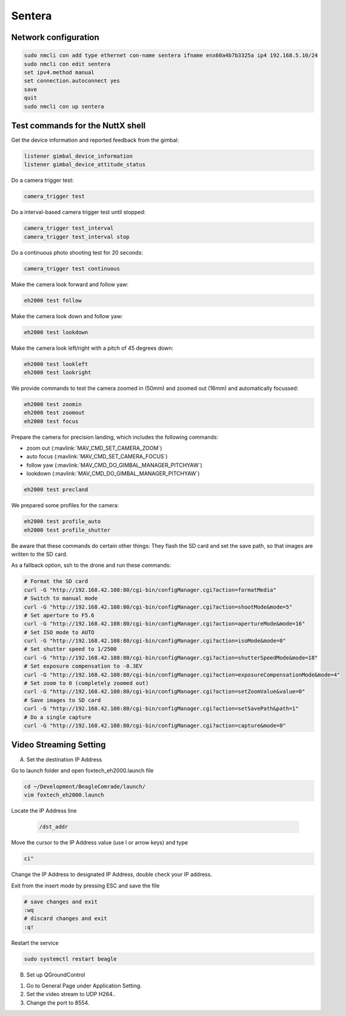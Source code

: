 #######
Sentera
#######

Network configuration
=====================

.. code-block:: sh

   sudo nmcli con add type ethernet con-name sentera ifname enx60a4b7b3325a ip4 192.168.5.10/24
   sudo nmcli con edit sentera
   set ipv4.method manual
   set connection.autoconnect yes
   save
   quit
   sudo nmcli con up sentera

Test commands for the NuttX shell
=================================

Get the device information and reported feedback from the gimbal:

.. code-block:: sh

   listener gimbal_device_information
   listener gimbal_device_attitude_status

Do a camera trigger test:

.. code-block:: sh

   camera_trigger test

Do a interval-based camera trigger test until stopped:

.. code-block:: sh

   camera_trigger test_interval
   camera_trigger test_interval stop

Do a continuous photo shooting test for 20 seconds:

.. code-block:: sh

   camera_trigger test continuous

Make the camera look forward and follow yaw:

.. code-block:: sh

   eh2000 test follow

Make the camera look down and follow yaw:

.. code-block:: sh

   eh2000 test lookdown

Make the camera look left/right with a pitch of 45 degrees down:

.. code-block:: sh

   eh2000 test lookleft
   eh2000 test lookright

We provide commands to test the camera zoomed in (50mm) and zoomed out (16mm) and automatically focussed:

.. code-block:: sh

   eh2000 test zoomin
   eh2000 test zoomout
   eh2000 test focus

Prepare the camera for precision landing, which includes the following commands:

- zoom out (:mavlink:`MAV_CMD_SET_CAMERA_ZOOM`)
- auto focus (:mavlink:`MAV_CMD_SET_CAMERA_FOCUS`)
- follow yaw (:mavlink:`MAV_CMD_DO_GIMBAL_MANAGER_PITCHYAW`)
- lookdown (:mavlink:`MAV_CMD_DO_GIMBAL_MANAGER_PITCHYAW`)

.. code-block:: sh

   eh2000 test precland

We prepared some profiles for the camera:

.. code-block:: sh

   eh2000 test profile_auto
   eh2000 test profile_shutter

Be aware that these commands do certain other things: They flash the SD card and set the save path, so that images are written to the SD card.

As a fallback option, ssh to the drone and run these commands:

.. code-block:: sh

   # Format the SD card
   curl -G "http://192.168.42.108:80/cgi-bin/configManager.cgi?action=formatMedia"
   # Switch to manual mode
   curl -G "http://192.168.42.108:80/cgi-bin/configManager.cgi?action=shootMode&mode=5"
   # Set aperture to F5.6
   curl -G "http://192.168.42.108:80/cgi-bin/configManager.cgi?action=apertureMode&mode=16"
   # Set ISO mode to AUTO
   curl -G "http://192.168.42.108:80/cgi-bin/configManager.cgi?action=isoMode&mode=0"
   # Set shutter speed to 1/2500
   curl -G "http://192.168.42.108:80/cgi-bin/configManager.cgi?action=shutterSpeedMode&mode=18"
   # Set exposure compensation to -0.3EV
   curl -G "http://192.168.42.108:80/cgi-bin/configManager.cgi?action=exposureCompensationMode&mode=4"
   # Set zoom to 0 (completely zoomed out)
   curl -G "http://192.168.42.108:80/cgi-bin/configManager.cgi?action=setZoomValue&value=0"
   # Save images to SD card
   curl -G "http://192.168.42.108:80/cgi-bin/configManager.cgi?action=setSavePath&path=1"
   # Do a single capture
   curl -G "http://192.168.42.108:80/cgi-bin/configManager.cgi?action=capture&mode=0"

Video Streaming Setting
=======================
 
A. Set the destination IP Address
 
Go to launch folder and open foxtech_eh2000.launch file
 
.. code-block:: sh
 
   cd ~/Development/BeagleComrade/launch/	
   vim foxtech_eh2000.launch
 
Locate the IP Address line
 
 .. code-block:: sh
 	
   /dst_addr
 
Move the cursor to the IP Address value (use l or arrow keys) and type
 
.. code-block:: sh
 
   ci"
   
Change the IP Address to designated IP Address, double check your IP address.

Exit from the insert mode by pressing ESC and save the file
 
.. code-block:: sh
 
   # save changes and exit
   :wq
   # discard changes and exit
   :q!
 
Restart the service
 
.. code-block:: sh
 
   sudo systemctl restart beagle
 
B. Set up QGroundControl

1. Go to General Page under Application Setting.
2. Set the video stream to UDP H264..
3. Change the port to 8554. 
